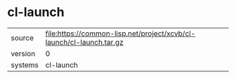 * cl-launch

|---------+----------------------------------------------------------------------|
| source  | file:https://common-lisp.net/project/xcvb/cl-launch/cl-launch.tar.gz |
| version | 0                                                                    |
| systems | cl-launch                                                            |
|---------+----------------------------------------------------------------------|

